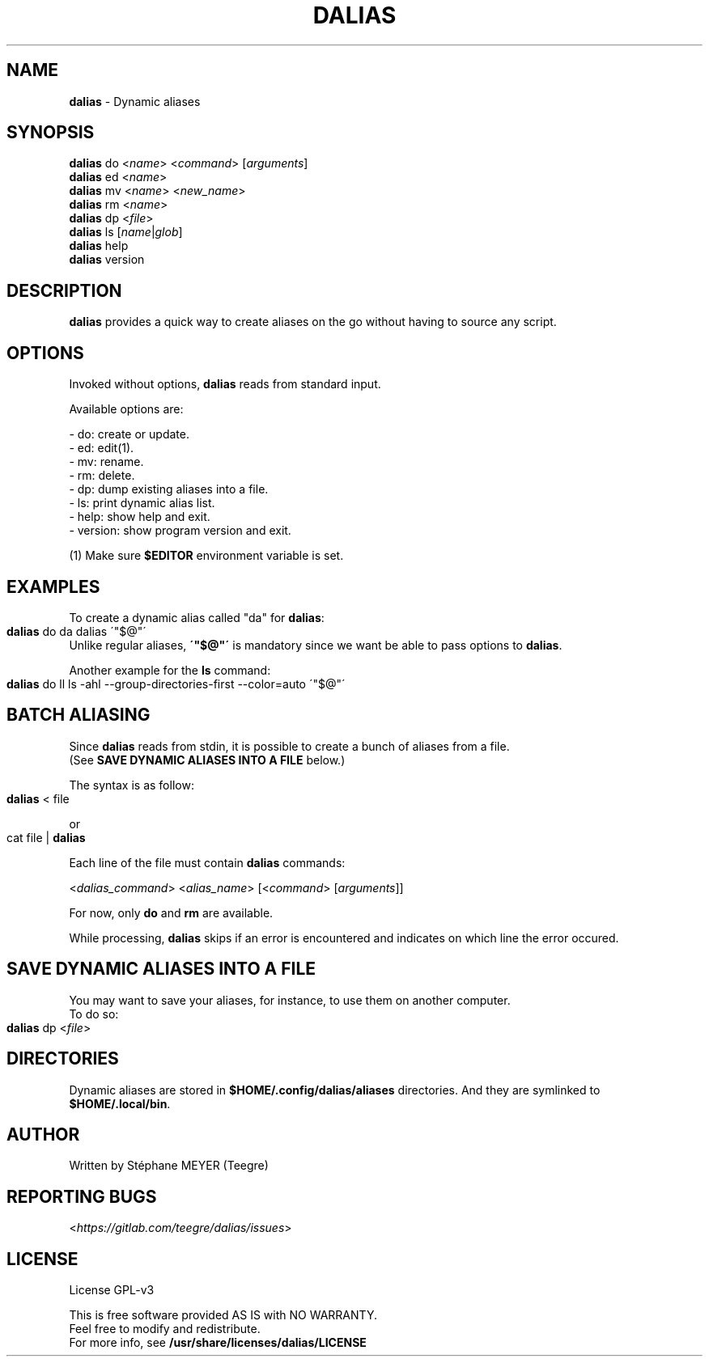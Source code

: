.TH "DALIAS" "1" "0.1.1" "April 2021" "General Commands"
.SH "NAME"
\fBdalias\fR \- Dynamic aliases
.SH "SYNOPSIS"
\fBdalias\fR do <\fIname\fR> <\fIcommand\fR> [\fIarguments\fR]
.br
\fBdalias\fR ed <\fIname\fR>
.br
\fBdalias\fR mv <\fIname\fR> <\fInew_name\fR>
.br
\fBdalias\fR rm <\fIname\fR>
.br
\fBdalias\fR dp <\fIfile\fR>
.br
\fBdalias\fR ls [\fIname\fR|\fIglob\fR]
.br
\fBdalias\fR help
.br
\fBdalias\fR version
.SH "DESCRIPTION"
\fBdalias\fR provides a quick way to create aliases on the go without having to source any script\.
.SH "OPTIONS"
Invoked without options, \fBdalias\fR reads from standard input\.
.P
Available options are:
.P
    - do: create or update\.
.br
    - ed: edit(1)\.
.br
    - mv: rename\.
.br
    - rm: delete\.
.br
    - dp: dump existing aliases into a file\.
.br
    - ls: print dynamic alias list\.
.br
    - help: show help and exit\.
.br
    - version: show program version and exit\.
.P
(1) Make sure \fB$EDITOR\fR environment variable is set.
.SH "EXAMPLES"
.P
To create a dynamic alias called "da" for \fBdalias\fR:
.IP "" 4
.nf
\fBdalias\fR do da dalias \'"$@"\'
.fi
.IP "" 0
.br
Unlike regular aliases, \fB\'"$@"\'\fR is mandatory since we want be able to pass options to \fBdalias\fR\.
.P
Another example for the \fBls\fR command:
.IP "" 4
.nf
\fBdalias\fR do ll ls \-ahl \-\-group\-directories\-first \-\-color=auto \'"$@"\'
.fi
.IP "" 0
.SH "BATCH ALIASING"
.P
Since \fBdalias\fR reads from stdin, it is possible to create a bunch of aliases from a file\.
.br
(See \fBSAVE DYNAMIC ALIASES INTO A FILE\fR below\.)
.P
The syntax is as follow:
.IP "" 4
.nf
\fBdalias\fR < file
.fi
.IP "" 0
.P
or
.IP "" 4
.nf
cat file | \fBdalias\fR
.fi
.IP "" 0
.P
Each line of the file must contain \fBdalias\fR commands:
.P
<\fIdalias_command\fR> <\fIalias_name\fR> [<\fIcommand\fR> [\fIarguments\fR]]
.P
For now, only \fBdo\fR and \fBrm\fR are available\.
.P
While processing, \fBdalias\fR skips if an error is encountered and indicates on which line the error occured\.
.SH "SAVE DYNAMIC ALIASES INTO A FILE"
.br
You may want to save your aliases, for instance, to use them on another computer\.
.br
To do so:
.IP "" 4
.nf
\fBdalias\fR dp <\fIfile\fR>
.fi
.IP "" 0
.SH "DIRECTORIES"
Dynamic aliases are stored in \fB$HOME/\.config/dalias/aliases\fR directories\. And they are symlinked to
.br
\fB$HOME/\.local/bin\fR\.
.SH "AUTHOR"
Written by Stéphane MEYER (Teegre)
.SH "REPORTING BUGS"
<\fIhttps://gitlab\.com/teegre/dalias/issues\fR>
.SH "LICENSE"
License GPL\-v3
.P
This is free software provided AS IS with NO WARRANTY\.
.br
Feel free to modify and redistribute\.
.br
For more info, see \fB/usr/share/licenses/dalias/LICENSE\fR
